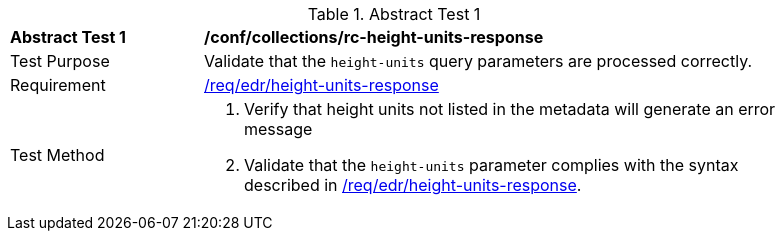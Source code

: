 //[[ats_collections_rc-height-units-response]]
{counter2:ats-id}
[width="90%",cols="2,6a"]
.Abstract Test {ats-id}
|===
^|*Abstract Test {ats-id}* |*/conf/collections/rc-height-units-response*
^|Test Purpose |Validate that the `height-units` query parameters are processed correctly.
^|Requirement |<<req_edr_height_units-response,/req/edr/height-units-response>>
^|Test Method |. Verify that height units not listed in the metadata will generate an error message
. Validate that the `height-units` parameter complies with the syntax described in <<req_edr_height_units-response,/req/edr/height-units-response>>.
|===
